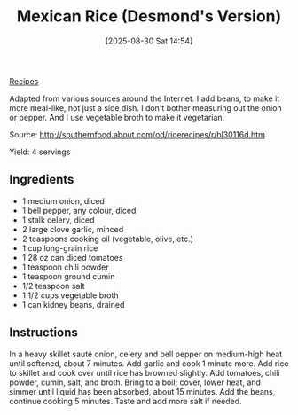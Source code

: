 :PROPERTIES:
:ID:       4f45f907-d28c-44af-b77d-a84b05c4672c
:END:
#+date: [2025-08-30 Sat 14:54]
#+hugo_lastmod: [2025-08-30 Sat 14:54]
#+title: Mexican Rice (Desmond's Version)
#+filetags: :mexican:rice:beans:vegetarian:vegan:
  
[[id:3a1caf2c-7854-4cf0-bb11-bb7806618c36][Recipes]]

Adapted from various sources around the Internet. I add beans, to make it
more meal-like, not just a side dish.  I don't bother measuring out the
onion or pepper. And I use vegetable broth to make it vegetarian.

Source: http://southernfood.about.com/od/ricerecipes/r/bl30116d.htm

Yield: 4 servings

** Ingredients

 * 1 medium onion, diced
 * 1 bell pepper, any colour, diced
 * 1 stalk celery, diced
 * 2 large clove garlic, minced
 * 2 teaspoons cooking oil (vegetable, olive, etc.)
 * 1 cup long-grain rice
 * 1 28 oz can diced tomatoes
 * 1 teaspoon chili powder
 * 1 teaspoon ground cumin
 * 1/2 teaspoon salt
 * 1 1/2 cups vegetable broth
 * 1 can kidney beans, drained
  
** Instructions

In a heavy skillet sauté onion, celery and bell pepper on medium-high heat
until softened, about 7 minutes.  Add garlic and cook 1 minute more.  Add
rice to skillet and cook over until rice has browned slightly. Add tomatoes,
chili powder, cumin, salt, and broth. Bring to a boil; cover, lower heat,
and simmer until liquid has been absorbed, about 15 minutes.  Add the beans,
continue cooking 5 minutes.  Taste and add more salt if needed.
